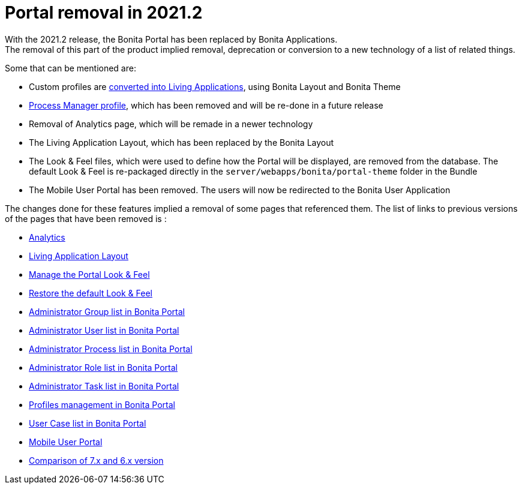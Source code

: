 = Portal removal in 2021.2
:description: With the 2021.2 release, the Bonita Portal has been replaced by Bonita Applications.
:page-aliases: analytics.adoc, comparison-of-7-x-and-6-x.adoc, group.adoc, managing-look-feel.adoc, manage-a-user.adoc, living-application-layout.adoc, mobile-portal.adoc, portal-user-case-list.adoc, processes.adoc, profile-list-portal.adoc, role.adoc, tasks.adoc, restore-default-look-feel.adoc

{description} +
The removal of this part of the product implied removal, deprecation or conversion to a new technology of a list of related things.

Some that can be mentioned are: +

- Custom profiles are xref:release-notes.adoc#_new_bonita_applications[converted into Living Applications], using Bonita Layout and Bonita Theme
- xref:release-notes.adoc#_new_bonita_applications[Process Manager profile], which has been removed and will be re-done in a future release
- Removal of Analytics page, which will be remade in a newer technology
- The Living Application Layout, which has been replaced by the Bonita Layout
- The Look & Feel files, which were used to define how the Portal will be displayed, are removed from the database. The default Look & Feel is re-packaged directly in the `server/webapps/bonita/portal-theme` folder in the Bundle
- The Mobile User Portal has been removed. The users will now be redirected to the Bonita User Application

The changes done for these features implied a removal of some pages that referenced them. The list of links to previous versions of the pages that have been removed is : +

- https://documentation.bonitasoft.com/bonita/2021.1/analytics[Analytics]
- https://documentation.bonitasoft.com/bonita/2021.1/living-application-layout[Living Application Layout]
- https://documentation.bonitasoft.com/bonita/2021.1/managing-look-feel[Manage the Portal Look & Feel]
- https://documentation.bonitasoft.com/bonita/2021.1/restore-default-look-feel[Restore the default Look & Feel]
- https://documentation.bonitasoft.com/bonita/2021.1/group[Administrator Group list in Bonita Portal]
- https://documentation.bonitasoft.com/bonita/2021.1/manage-a-user[Administrator User list in Bonita Portal]
- https://documentation.bonitasoft.com/bonita/2021.1/processes[Administrator Process list in Bonita Portal]
- https://documentation.bonitasoft.com/bonita/2021.1/role[Administrator Role list in Bonita Portal]
- https://documentation.bonitasoft.com/bonita/2021.1/tasks[Administrator Task list in Bonita Portal]
- https://documentation.bonitasoft.com/bonita/2021.1/profile-list-portal[Profiles management in Bonita Portal]
- https://documentation.bonitasoft.com/bonita/2021.1/portal-user-case-list[User Case list in Bonita Portal]
- https://documentation.bonitasoft.com/bonita/2021.1/mobile-portal[Mobile User Portal]
- https://documentation.bonitasoft.com/bonita/2021.1/comparison-of-7-x-and-6-x[Comparison of 7.x and 6.x version]
